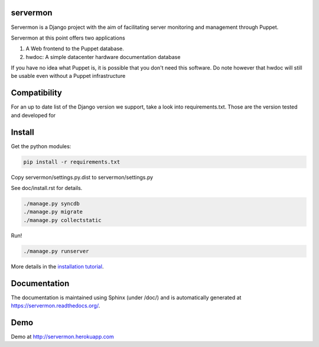 servermon
=========

.. image:: https://travis-ci.org/servermon/servermon.svg?branch=master
    :target: https://travis-ci.org/servermon/servermon
    :alt: Build Status

.. image:: https://readthedocs.org/projects/servermon/badge/?version=latest
    :target: https://readthedocs.org/projects/servermon/
    :alt: Documentation Status

.. image:: https://coveralls.io/repos/servermon/servermon/badge.svg?branch=master&service=github
   :target: https://coveralls.io/github/servermon/servermon?branch=master
   :alt: Code Coverage Status

.. image:: https://img.shields.io/badge/license-ISC-green.svg
   :target: https://github.com/servermon/servermon/blob/master/COPYING
   :alt: License

Servermon is a Django project with the aim of facilitating server monitoring
and management through Puppet.

Servermon at this point offers two applications

1) A Web frontend to the Puppet database.
2) hwdoc: A simple datacenter hardware documentation database

If you have no idea what Puppet is, it is possible that you don't need
this software. Do note however that hwdoc will still be usable even
without a Puppet infrastructure

Compatibility
=============

For an up to date list of the Django version we support, take a look into
requirements.txt. Those are the version tested and developed for

Install
=======

Get the python modules:

.. code-block:: bash

  pip install -r requirements.txt

Copy servermon/settings.py.dist to servermon/settings.py

See doc/install.rst for details.

.. code-block:: bash

    ./manage.py syncdb
    ./manage.py migrate
    ./manage.py collectstatic

Run!

.. code-block:: bash

    ./manage.py runserver

More details in the `installation tutorial <https://servermon.readthedocs.org/en/latest/install.html>`_.

Documentation
=============

The documentation is maintained using Sphinx (under /doc/) and is automatically
generated at https://servermon.readthedocs.org/.

Demo
====

Demo at http://servermon.herokuapp.com
